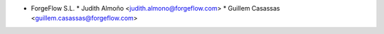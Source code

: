 * ForgeFlow S.L.
  * Judith Almoño <judith.almono@forgeflow.com>
  * Guillem Casassas <guillem.casassas@forgeflow.com>
